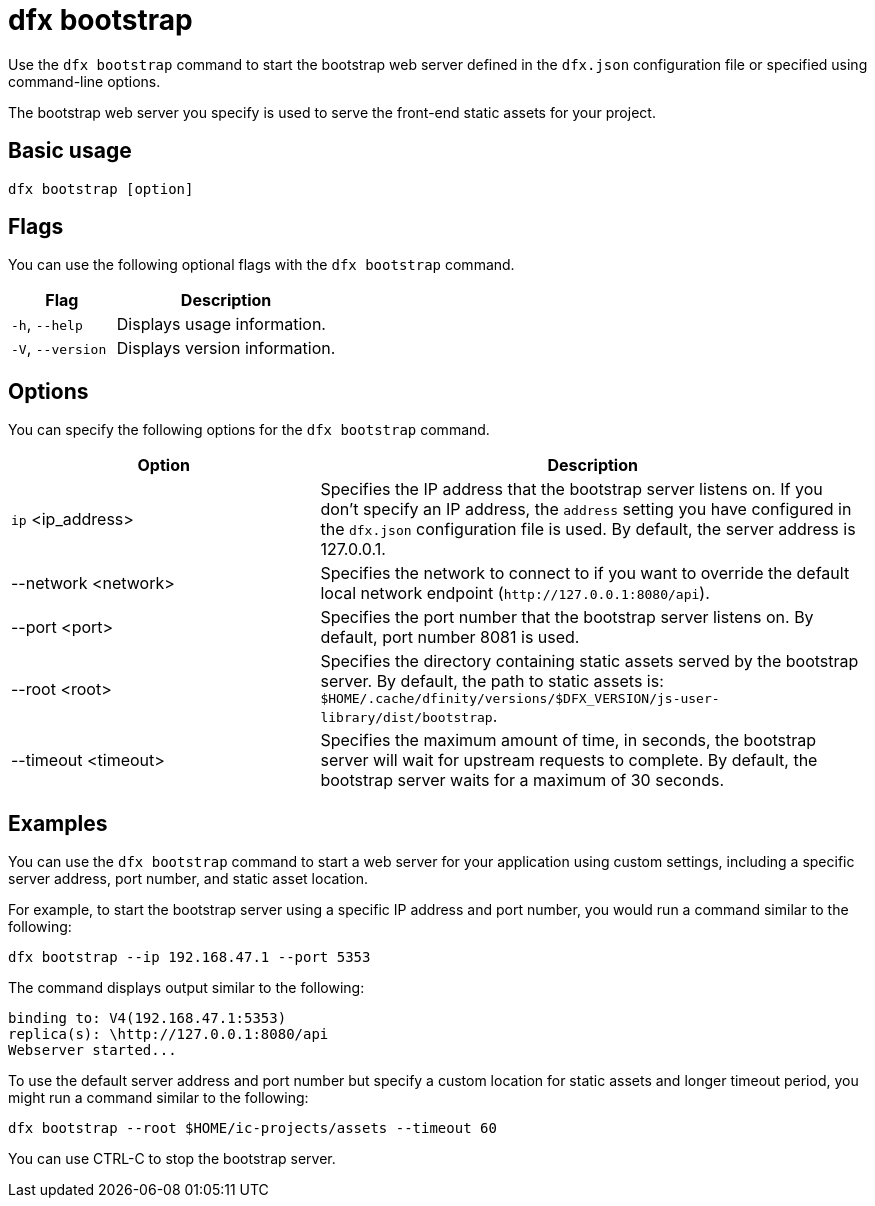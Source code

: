 = dfx bootstrap
ifdef::env-github,env-browser[:outfilesuffix:.adoc]
:proglang: Motoko
:platform: Internet Computer platform
:IC: Internet Computer
:company-id: DFINITY
:sdk-short-name: DFINITY Canister SDK
:sdk-long-name: DFINITY Canister Software Development Kit (SDK)

Use the `+dfx bootstrap+` command to start the bootstrap web server defined in the `+dfx.json+` configuration file or specified using command-line options.

The bootstrap web server you specify is used to serve the front-end static assets for your project.

== Basic usage

[source,bash]
----
dfx bootstrap [option]
----

== Flags

You can use the following optional flags with the `+dfx bootstrap+` command.

[width="100%",cols="<32%,<68%",options="header"]
|===
|Flag |Description
|`+-h+`, `+--help+` |Displays usage information.
|`+-V+`, `+--version+` |Displays version information.
|===

== Options

You can specify the following options for the `+dfx bootstrap+` command.

[width="100%",cols="<36%,<64%",options="header"]
|===
|Option |Description
|`+ip+` <ip_address> |Specifies the IP address that the bootstrap server listens on.
If you don’t specify an IP address, the `address` setting you have configured in the `+dfx.json+` configuration file is used.
By default, the server address is 127.0.0.1.

|--network <network> |Specifies the network to connect to if you want to override the default local network endpoint (`+http://127.0.0.1:8080/api+`).

|--port <port> |Specifies the port number that the bootstrap server listens on.
By default, port number 8081 is used.

|--root <root> |Specifies the directory containing static assets served by the bootstrap server.
By default, the path to static assets is:
`+$HOME/.cache/dfinity/versions/$DFX_VERSION/js-user-library/dist/bootstrap+`.

|--timeout <timeout> | Specifies the maximum amount of time, in seconds, the bootstrap server will wait for upstream requests to complete.
By default, the bootstrap server waits for a maximum of 30 seconds.
|===

== Examples

You can use the `+dfx bootstrap+` command to start a web server for your application using custom settings, including a specific server address, port number, and static asset location.

For example, to start the bootstrap server using a specific IP address and port number, you would run a command similar to the following:

[source,bash]
----
dfx bootstrap --ip 192.168.47.1 --port 5353
----

The command displays output similar to the following:

[source,bash]
----
binding to: V4(192.168.47.1:5353)
replica(s): \http://127.0.0.1:8080/api
Webserver started...
----

To use the default server address and port number but specify a custom location for static assets and longer timeout period, you might run a command similar to the following:

[source,bash]
----
dfx bootstrap --root $HOME/ic-projects/assets --timeout 60
----

You can use CTRL-C to stop the bootstrap server.
